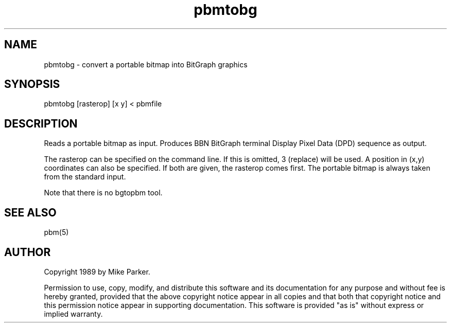 .TH pbmtobg 1 "16 May 1989"
.SH NAME
pbmtobg - convert a portable bitmap into BitGraph graphics
.SH SYNOPSIS
pbmtobg [rasterop] [x y] < pbmfile
.SH DESCRIPTION
Reads a portable bitmap as input.
Produces BBN BitGraph terminal Display Pixel Data (DPD) sequence as output.
.LP
The rasterop can be specified on the command line.  If this is omitted, 3
(replace) will be used.  A position in (x,y) coordinates can also be
specified.  If both are given, the rasterop comes first.  The portable bitmap
is always taken from the standard input.
.LP
Note that there is no bgtopbm tool.
.SH "SEE ALSO"
pbm(5)
.SH AUTHOR
Copyright 1989 by Mike Parker.

Permission to use, copy, modify, and distribute this software and its
documentation for any purpose and without fee is hereby granted, provided
that the above copyright notice appear in all copies and that both that
copyright notice and this permission notice appear in supporting
documentation.  This software is provided "as is" without express or
implied warranty.
